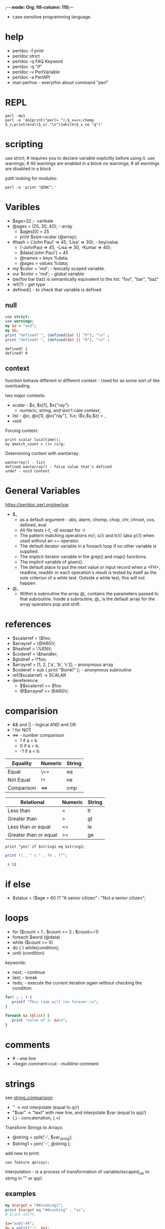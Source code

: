 ;-*- mode: Org; fill-column: 110;-*-

- case sensitive programming language.
* help
- perldoc -f print
- perldoc strict
- perldoc -q FAQ Keyword
- perldoc -q "if"
- perldoc -v PerlVariable
- perldoc -a PerlAPI
- man perlrun - everythin about command "perl"

* REPL
: perl -de1
: perl -e 'do{print("perl> ");$_x=<>;chomp $_x;print(eval($_x)."\n")}while($_x ne "q")'
* scripting
use strict; # requires you to declare variable explicitly before using it.
use warnings; # All warnings are enabled in a block
no warnings; # all warnings are disabled in a block

path looking for modules:
: perl -e 'print "@INC";'
* Varibles
- $age=32 ;- varibale
- @ages = (25, 30, 40); - array
  - $ages[0] = 25
  - print $size=scalar (@array);
- #hash = ('John Paul' => 45, 'Lisa' => 30); - key/value
  - (-JohnPaul => 45, -Lisa => 30, -Kumar => 40);
  - $data{'John Paul'} = 45
  - @names = keys %data;
  - @ages = values %data;
- my $color = 'red'; -  lexically scoped variable.
- our $color = 'red'; - global variable
- qw(foo bar baz)  is semantically equivalent to the list: "foo", "bar", "baz"
- ref(?) - get type
- defined() - to check that variable is defined
** null
#+begin_src perl :results output :exports both
use strict;
use warnings;
my $a = "asd";
my $b;
print "defined? ", (defined($a) || "0"), "\n" ;
print "defined? ", (defined($b) || "0"), "\n" ;
#+end_src

#+RESULTS:
: defined? 1
: defined? 0

** context
function behave different in different context - Used for as some sort of like overloading.

two major contexts:
- scalar - $x, $x[1], $x{"ray"}
  - numeric, string, and don't care context,
- list - @x, @x[1], @x{"ray"}, %x; ($x,$y,$z) = ,
- void

Forcing context:
: print scalar localtime();
: my $match_count = ()= /x/g;

Determining context with wantarray:
: wantarray() - list
: defined wantarray() - false value that's defined
: undef - void context
* General Variables
https://perldoc.perl.org/perlvar
- $_
  - as a default argument - abs, alarm, chomp, chop, chr, chroot, cos, defined, eval
  - All file tests (-f, -d) except for -t
  - The pattern matching operations m//, s/// and tr/// (aka y///) when used without an =~ operator.
  - The default iterator variable in a foreach loop if no other variable is supplied.
  - The implicit iterator variable in the grep() and map() functions.
  - The implicit variable of given().
  - The default place to put the next value or input record when a <FH>, readline, readdir or each operation's
    result is tested by itself as the sole criterion of a while test. Outside a while test, this will not
    happen.
- @_
  - Within a subroutine the array @_ contains the parameters passed to that subroutine. Inside a subroutine,
    @_ is the default array for the array operators pop and shift.
* references
- $scalarref = \$foo;
- $arrayref  = \@ARGV;
- $hashref   = \%ENV;
- $coderef   = \&handler;
- $globref   = \*foo;
- $arrayref = [1, 2, ['a', 'b', 'c']]; - anonymous array
- $coderef = sub { print "Boink!\n" }; - anonymous subroutine
- ref($scalarref) -> SCALAR
- dereference:
  - $$scalarref == $foo
  - @$arrayref  == @ARGV;
* comparision
- && and || -  logical AND and OR.
- ! for NOT
- <=> - number comparison
  - 1 if a > b
  - 0 if a = b,
  - -1 if a < b.
<<string_comparision>>
| Equality              | Numeric | String |
|-----------------------+---------+--------|
| Equal                 | \==     | eq     |
| Not Equal             | !=      | ne     |
| Comparison            | <=>     | cmp    |


| Relational            | Numeric | String |
|-----------------------+---------+--------|
| Less than             | <       | lt     |
| Greater than          | >       | gt     |
| Less than or equal    | <=      | le     |
| Greater than or equal | >=      | ge     |

: print "yes" if $string1 eq $string2;
#+begin_src perl :results output :exports both
print !1 . " s " . !0 . !"";
#+end_src

#+RESULTS:
:  s 11

* if else
- $status = ($age > 60 )? "A senior citizen" : "Not a senior citizen";
* loops
- for ($count = 1 ; $count <= 3 ; $count+=1)
- foreach $word (@data)
- while ($count >= 0)
- do { } while(condition);
- until (condition)

keywords:
- next; - continue
- last; - break
- redo; - execute the current iteration again without checking the condition
#+begin_src perl
for( ; ; ) {
   printf "This loop will run forever.\n";
}

foreach $a (@list) {
   print "value of a: $a\n";
}
#+end_src
* comments
- # - one line
- =begin comment\n=cut - multiline comment

* strings
see [[string_comparision]]
- '\n' -> \n not interpolate (equal to q//)
- "\n$var" ->  "text" with new line, and interpolate $var (equal to qq//)
- (.) - concatenation, (.=)

Transform Strings to Arrays:
- @string = split('-', $var_string);
- $string1 = join( '-', @string );

add new to print:
: use feature qw(say);

Interpolation - is a process of transformation of variable/escaped_car to string in "" or qq//.
** examples

#+begin_src perl :results output :exports both
my $target = "##cooking1";
print $target eq "##cooking" . "ss";
# print shift;
#+end_src

#+RESULTS:

#+begin_src perl :results output :exports both
$a="aad3:44";
@v = split(":", $a);
print scalar @v . " @v[0]";
if (scalar @v > 1){
    print "WTF\n"
}
#+end_src

#+RESULTS:
: 2 aad3WTF

** functions
- print("Length: ", length($s));
- print $msg1, "",$msg2, "\n";
- uc($s)/lc() - upper case
- substr() - get from index with lenght
- index() - get position of first occurance
- chomp() - remove trainling new line

** special funcitons
replace string:
: my $var1 = "Tigers are big and frightening.";
: $var1 =~ s/Tigers/Lions/;

Finding a match
: my $var = "Tigers are big and frightening.";
: if($var =~ /frightening/) ...
** EOF
#+begin_src perl
$var = <<"EOF";
This is the syntax for here document and it will continue
until it encounters a EOF in the first line.
This is case of double quote so variable value will be
interpolated. For example value of a = $a
EOF


$var = <<'EOF';
This is case of single quote so variable value will be
interpolated. For example value of a = $a
EOF
#+end_src

* arrays
: @ages = (25, 30, 40);
: @words = qw/This is an array/;
: @var_10 = (1..10);

access by index, start from zero, [-1] - second from the end.
: print "\$ages[0] = $ages[0]\n";
- scalar @array # size or length
- $max_index = $#array;
- push @ARRAY, LIST # add values to the end of the array.
- pop @ARRAY # from the end
- shift @ARRAY # get first and remove it

slice:
- @weekdays = @days[3..5];

Replacing Array Elements: splice @ARRAY, OFFSET [ , LENGTH [ , LIST ] ]
: splice(@nums, 5, 5, 21..25);

sort [ SUBROUTINE ] LIST
- @foods = sort(@foods);
- ($[) - is special variable containing first index of all arrays, almost always be 0

: @numbers = (1,3,(4,5,6)); # merging

check if it is empty:
: print "asd" if !@a; # print if empty
: print "asd" if !@a; # print if not empty

#+begin_src perl :results output :exports both
@ages = (25, 30, 40);
print scalar @ages, $ages[1];
#+end_src

#+RESULTS:
: 330

* Hash Variables
(%) sign. A hash is a set of key/value pairs.

* subroutines
You don't define arguments of subroutine, you access it with @_. return("re") - return value.
- (;) don't required after definition.
- call: subroutine();

Arguments:
- $n = scalar(@_);
- my @list = @_;

Local variables, require:
: use feature 'state';
: state $count = 0; # initial value
** return value
single value returned as a single, multiple returned as an array.
#+begin_src perl :results output :exports both
use strict;
use warnings;
use feature qw(say);

sub a1 {
    return("444")
}
say(a1());

sub a2 {
    return("444", 23)
}
my($b, $c) = a2();
say $c;

#+end_src

#+RESULTS:
: 444
: 23

** ex
#+begin_src perl
# Function definition
sub Hello {
   my ($server, $msg, $nick, $address, $target) = @_;
   print "Hello, World!\n";
   return("a", "b", "c");
}

# Function call
@retval = Hello();


sub Mul($$)
{
    my($a, $b ) = @_;
    my $c = $a * $b;

    # Return Value
    return($a, $b, $c);
}
#+end_src
* I/O operators
equivalent:
- while (defined($_ = <STDIN>)) { print; }
- while ($_ = <STDIN>) { print; }
- while (<STDIN>) { print; }
- for (;<STDIN>;) { print; }
- print while defined($_ = <STDIN>);
- print while ($_ = <STDIN>);
- print while <STDIN>;

*STDIN, STDOUT, and STDERR* are predefined filehandles. New created with open().

<> diamond operator - null filehandle, used to emulate - the first time "<>" is evaluated, the @ARGV array is
 checked, and if it is empty, $ARGV[0] is set to "-", which when opened gives you standard input. The @ARGV
 array is then processed as a list of filenames.

* IPC inter-process communication
- https://metacpan.org/pod/IPC::Run
- https://perldoc.perl.org/perlipc
** sockets
*** program1
#+begin_src perl :tangle /tmp/a.pl :results none :exports code :eval no
use strict;
use warnings;
use IO::Socket::UNIX;

my $socket_path = "/tmp/my_unix_socket";

my $socket = IO::Socket::UNIX->new(
    Type   => SOCK_STREAM,
    Local  => $socket_path,
    Listen => 1,
) or die "Can't create socket: $!";

my $client = $socket->accept();

print $client "Hello from server!\n";

close($client);
close($socket);
#+end_src
*** program2
#+begin_src perl :tangle /tmp/a.pl :results none :exports code :eval no
use strict;
use warnings;
use IO::Socket::UNIX;

my $socket_path = "/tmp/my_unix_socket";

my $socket = IO::Socket::UNIX->new(
    Type   => SOCK_STREAM,
    Peer   => $socket_path,
) or die "Can't connect to socket: $!";

while (my $line = <$socket>) {
    print "Received from server: $line";
}

close($socket);
#+end_src
** file
#+begin_src perl :tangle /tmp/w.pl :results none :exports code :eval no
use strict;
use warnings;
use IO::Handle;
use Fcntl qw(:flock);

sub openFileWrite {
    #
    # Accept file_path and return fh.
    #
    my ($file_path) = @_; # my $file_path = "/tmp/messages.txt";
    open(my $fh, '>>', $file_path) or die "Can't open file '$file_path' - $!\n";
    $fh->autoflush(1);
    return($fh)
}
sub myWriteToFile {
    #
    # Use global $fh created from $file_path
    #
    my ($message, $fh) = @_;
    print $message . "\n";

    flock($fh, LOCK_EX) or die "Could not lock file - $!\n";
    print $fh $message . "\n";
    flock($fh, LOCK_UN) or die "Cannot unlock file - $!\n";

}
my $fh = openFileWrite("/tmp/messages.txt");
myWriteToFile("hello 2", $fh);
close($fh);
#+end_src

#+RESULTS:
: hello 2

#+begin_src bash :results output
# rm "/tmp/messages.txt"
cat "/tmp/messages.txt"
#+end_src

#+RESULTS:

#+begin_src perl :results output :exports both
use strict;
use warnings;
use IO::Handle;
use Fcntl qw(:flock);

my $file_path = "/tmp/messages.txt";

sub clearFile {
    #
    # Clear file.
    # uses $file_path
    #
    open(my $cfh, '>', $file_path) or die "Cannot open file for writing: $!";
    print $cfh '';
    close $cfh;
    }

sub myReadFromToFile {
    #
    # Uses $file_path
    #
    open(my $fh, '<', $file_path) or die "Can't open file: $!";
    $fh->autoflush(1);

    open(my $lock_fh, '>>', $file_path) or die "Can't open lock file: $!";
    flock($lock_fh, LOCK_SH);
    my @lines;
    while (my $line = <$fh>) {
        chomp($line);
        # print "Received message: $line\n";
        push (@lines, $line);
    };
    clearFile() if @lines;
    print "Received message: @lines\n";
    close($lock_fh);

    close($fh);
}

while (1) {
    myReadFromToFile();
    sleep(1);
}
#+end_src
* Date and Time
#+begin_src perl :results output :exports both
use POSIX qw(strftime);

$datestring = strftime "%a %b %e %H:%M:%S %Y", localtime;
print("$datestring\n");

$datestring = strftime "%F %R", localtime;
print("$datestring\n");
#+end_src

#+RESULTS:
: Sun Apr 21 18:27:42 2024
: 2024-04-21 18:27

* documentation style
- https://perldoc.perl.org/perldocstyle
- comment in ine line # before or after line
- comment in 3 lines after subroutine definition

* code style
https://www.tutorialspoint.com/perl/perl_coding_standard.htm
- 4 char indentation
- Opening curly on same line as keyword, if possible, otherwise line up.
- Space before the opening curly of a multi-line BLOCK.
- One-line BLOCK may be put on one line, including curlies.
- No space before the semicolon.
- Space around most operators.
- No space between function name and its opening parenthesis.
- Space after each comma.

good
: print "Starting analysis\n" if $verbose;
bad
: $verbose && print "Starting analysis\n";

good
: open(FOO,$foo) || die "Can't open $foo: $!";

